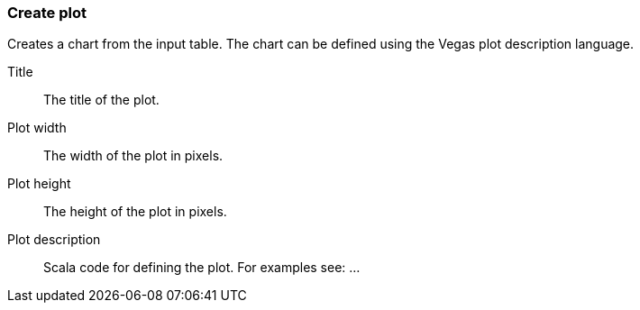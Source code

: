 ### Create plot

Creates a chart from the input table. The chart can be defined using the Vegas plot
description language.

====
[[title]] Title::
The title of the plot.

[[width]] Plot width::
The width of the plot in pixels.

[[height]] Plot height::
The height of the plot in pixels.

[[plotCode]] Plot description::
Scala code for defining the plot. For examples see: ...
====
